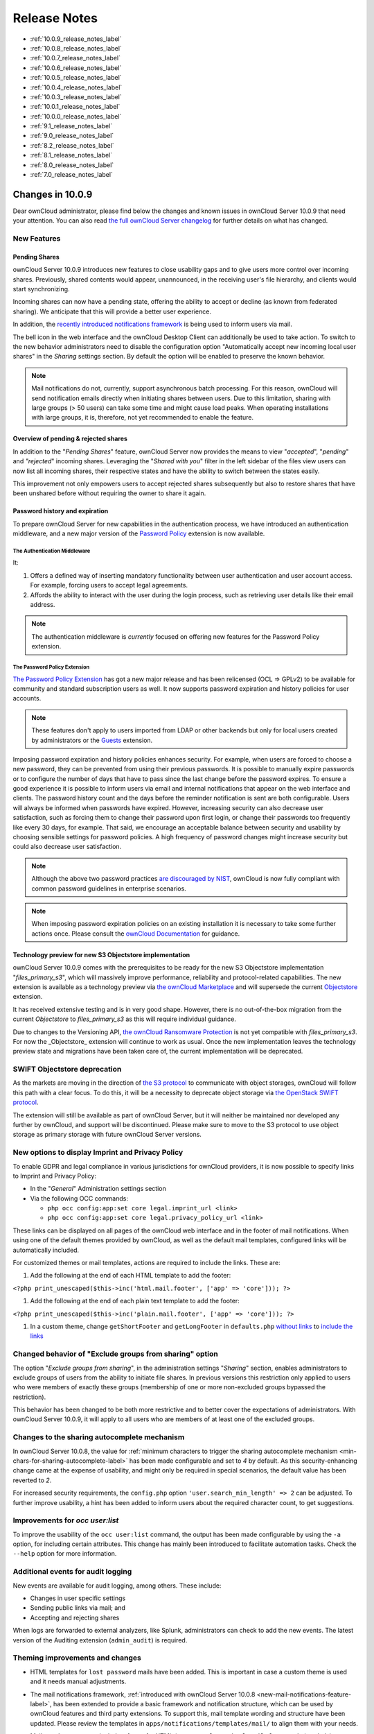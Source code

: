 =============
Release Notes
=============

* :ref:`10.0.9_release_notes_label`
* :ref:`10.0.8_release_notes_label`
* :ref:`10.0.7_release_notes_label`
* :ref:`10.0.6_release_notes_label`
* :ref:`10.0.5_release_notes_label`
* :ref:`10.0.4_release_notes_label`
* :ref:`10.0.3_release_notes_label`
* :ref:`10.0.1_release_notes_label`
* :ref:`10.0.0_release_notes_label`
* :ref:`9.1_release_notes_label`
* :ref:`9.0_release_notes_label`
* :ref:`8.2_release_notes_label`
* :ref:`8.1_release_notes_label`
* :ref:`8.0_release_notes_label`
* :ref:`7.0_release_notes_label`

.. _10.0.9_release_notes_label:

Changes in 10.0.9
-----------------

Dear ownCloud administrator, please find below the changes and known issues in ownCloud Server 10.0.9 that need your attention. You can also read `the full ownCloud Server changelog`_ for further details on what has changed.

New Features
~~~~~~~~~~~~

Pending Shares
^^^^^^^^^^^^^^

ownCloud Server 10.0.9 introduces new features to close usability gaps and to give users more control over incoming shares. Previously, shared contents would appear, unannounced, in the receiving user's file hierarchy, and clients would start synchronizing.

Incoming shares can now have a pending state, offering the ability to accept or decline (as known from federated sharing). We anticipate that this will provide a better user experience.

In addition, the `recently introduced notifications framework <https://doc.owncloud.com/server/latest/admin_manual/release_notes.html#new-mail-notifications-feature>`_ is being used to inform users via mail.

The bell icon in the web interface and the ownCloud Desktop Client can additionally be used to take action. To switch to the new behavior administrators need to disable the configuration option "Automatically accept new incoming local user shares" in the *Sharing* settings section. By default the option will be enabled to preserve the known behavior.

.. NOTE::

  Mail notifications do not, currently, support asynchronous batch processing. For this reason, ownCloud will send notification emails directly when initiating shares between users. Due to this limitation, sharing with large groups (> 50 users) can take some time and might cause load peaks. When operating installations with large groups, it is, therefore, not yet recommended to enable the feature.

Overview of pending & rejected shares
^^^^^^^^^^^^^^^^^^^^^^^^^^^^^^^^^^^^^

In addition to the "*Pending Shares*" feature, ownCloud Server now provides the means to view "*accepted*", "*pending*" and *"rejected*" incoming shares. Leveraging the "*Shared with you*" filter in the left sidebar of the files view users can now list all incoming shares, their respective states and have the ability to switch between the states easily.

This improvement not only empowers users to accept rejected shares subsequently but also to restore shares that have been unshared before without requiring the owner to share it again.

Password history and expiration
^^^^^^^^^^^^^^^^^^^^^^^^^^^^^^^

To prepare ownCloud Server for new capabilities in the authentication process, we have introduced an authentication middleware, and a new major version of the `Password Policy <https://marketplace.owncloud.com/apps/password_policy>`_ extension is now available.

The Authentication Middleware
`````````````````````````````

It:

1. Offers a defined way of inserting mandatory functionality between user authentication and user account access. For example, forcing users to accept legal agreements.
2. Affords the ability to interact with the user during the login process, such as retrieving user details like their email address.

.. note::
   The authentication middleware is *currently* focused on offering new features for the Password Policy extension.

The Password Policy Extension
`````````````````````````````

`The Password Policy Extension <https://marketplace.owncloud.com/apps/password_policy>`_ has got a new major release and has been relicensed (OCL => GPLv2) to be available for community and standard subscription users as well. It now supports password expiration and history policies for user accounts.

.. note::
   These features don't apply to users imported from LDAP or other backends but only for local users created by administrators or the `Guests <https://marketplace.owncloud.com/apps/guests>`_ extension.

Imposing password expiration and history policies enhances security. For example, when users are forced to choose a new password, they can be prevented from using their previous passwords. It is possible to manually expire passwords or to configure the number of days that have to pass since the last change before the password expires. To ensure a good experience it is possible to inform users via email and internal notifications that appear on the web interface and clients. The password history count and the days before the reminder notification is sent are both configurable. Users will always be informed when passwords have expired.
However, increasing security can also decrease user satisfaction, such as forcing them to change their password upon first login, or change their passwords too frequently like every 30 days, for example. That said, we encourage an acceptable balance between security and usability by choosing sensible settings for password policies. A high frequency of password changes might increase security but could also decrease user satisfaction.

.. note::
   Although the above two password practices `are discouraged by NIST <https://pages.nist.gov/800-63-3/sp800-63b.html>`_, ownCloud is now fully compliant with common password guidelines in enterprise scenarios.

.. note::
   When imposing password expiration policies on an existing installation it is necessary to take some further actions once. Please consult the `ownCloud Documentation <https://doc.owncloud.com/server/latest/admin_manual/configuration/server/security/password-policy.html>`_ for guidance.

Technology preview for new S3 Objectstore implementation
^^^^^^^^^^^^^^^^^^^^^^^^^^^^^^^^^^^^^^^^^^^^^^^^^^^^^^^^

ownCloud Server 10.0.9 comes with the prerequisites to be ready for the new S3 Objectstore implementation "*files_primary_s3*", which will massively improve performance, reliability and protocol-related capabilities. The new extension is available as a technology preview via `the ownCloud Marketplace`_ and will supersede the current `Objectstore`_ extension.

It has received extensive testing and is in very good shape. However, there is no out-of-the-box migration from the current *Objectstore* to *files_primary_s3* as this will require individual guidance.

Due to changes to the Versioning API, `the ownCloud Ransomware Protection`_ is not yet compatible with *files_primary_s3*. For now the _Objectstore_ extension will continue to work as usual. Once the new implementation leaves the technology preview state and migrations have been taken care of, the current implementation will be deprecated.

SWIFT Objectstore deprecation
~~~~~~~~~~~~~~~~~~~~~~~~~~~~~

As the markets are moving in the direction of `the S3 protocol`_ to communicate with object storages, ownCloud will follow this path with a clear focus. To do this, it will be a necessity to deprecate object storage via `the OpenStack SWIFT protocol`_.

The extension will still be available as part of ownCloud Server, but it will neither be maintained nor developed any further by ownCloud, and support will be discontinued. Please make sure to move to the S3 protocol to use object storage as primary storage with future ownCloud Server versions.

New options to display Imprint and Privacy Policy
~~~~~~~~~~~~~~~~~~~~~~~~~~~~~~~~~~~~~~~~~~~~~~~~~

To enable GDPR and legal compliance in various jurisdictions for ownCloud providers, it is now possible to specify links to Imprint and Privacy Policy:

- In the "*General*" Administration settings  section
- Via the following OCC commands:

  - ``php occ config:app:set core legal.imprint_url <link>``
  - ``php occ config:app:set core legal.privacy_policy_url <link>``

These links can be displayed on all pages of the ownCloud web interface and in the footer of mail notifications. When using one of the default themes provided by ownCloud, as well as the default mail templates, configured links will be automatically included.

For customized themes or mail templates, actions are required to include the links.
These are:

#. Add the following at the end of each HTML template to add the footer:

``<?php print_unescaped($this->inc('html.mail.footer', ['app' => 'core'])); ?>``

#. Add the following at the end of each plain text template to add the footer:

``<?php print_unescaped($this->inc('plain.mail.footer', ['app' => 'core'])); ?>``

#. In a custom theme, change ``getShortFooter`` and ``getLongFooter`` in ``defaults.php`` `without links <https://github.com/owncloud/theme-example/blob/master/defaults.php#L124>`_  to `include the links <https://github.com/owncloud/core/blob/master/lib/private/legacy/defaults.php#L256>`_

Changed behavior of "Exclude groups from sharing" option
~~~~~~~~~~~~~~~~~~~~~~~~~~~~~~~~~~~~~~~~~~~~~~~~~~~~~~~~

The option "*Exclude groups from sharing*", in the administration settings "*Sharing*" section, enables administrators to exclude groups of users from the ability to initiate file shares. In previous versions this restriction only applied to users who were members of exactly these groups (membership of one or more non-excluded groups bypassed the restriction).

This behavior has been changed to be both more restrictive and to better cover the expectations of administrators. With ownCloud Server 10.0.9, it will apply to all users who are members of at least one of the excluded groups.

Changes to the sharing autocomplete mechanism
~~~~~~~~~~~~~~~~~~~~~~~~~~~~~~~~~~~~~~~~~~~~~

In ownCloud Server 10.0.8, the value for :ref:`minimum characters to trigger the sharing autocomplete mechanism <min-chars-for-sharing-autocomplete-label>` has been made configurable and set to `4` by default. As this security-enhancing change came at the expense of usability, and might only be required in special scenarios, the default value has been reverted to `2`.

For increased security requirements, the ``config.php`` option ``'user.search_min_length' => 2`` can be adjusted. To further improve usability, a hint has been added to inform users about the required character count, to get suggestions.

Improvements for *occ user:list*
~~~~~~~~~~~~~~~~~~~~~~~~~~~~~~~~

To improve the usability of the ``occ user:list`` command, the output has been made configurable by using the ``-a`` option, for including certain attributes. This change has mainly been introduced to facilitate automation tasks. Check the ``--help`` option for more information.

Additional events for audit logging
~~~~~~~~~~~~~~~~~~~~~~~~~~~~~~~~~~~

New events are available for audit logging, among others. These include:

- Changes in user specific settings
- Sending public links via mail; and
- Accepting and rejecting shares

When logs are forwarded to external analyzers, like Splunk, administrators can check to add the new events. The latest version of the Auditing extension (``admin_audit``) is required.

Theming improvements and changes
~~~~~~~~~~~~~~~~~~~~~~~~~~~~~~~~

- HTML templates for ``lost password`` mails have been added. This is important in case a custom theme is used and it needs manual adjustments.

- The mail notifications framework, :ref:`introduced with ownCloud Server 10.0.8 <new-mail-notifications-feature-label>`, has been extended to provide a basic framework and notification structure, which can be used by ownCloud features and third party extensions. To support this, mail template wording and structure have been updated. Please review the templates in ``apps/notifications/templates/mail/`` to align them with your needs.

- Mail templates can now include a footer for HTML (``core/templates/html.mail.footer.php``) and plain text mails (``core/templates/plain.mail.footer.php``). The default templates shipped with ownCloud Server 10.0.9 contain the respective references. For customized mail templates, it is necessary to manually add the references. To do so:

  - Add the following at the end of each HTML template: ::

      <?php print_unescaped($this->inc('html.mail.footer', ['app' => 'core'])); ?>

  - Add the following at the end of each plain text template: ::

      <?php print_unescaped($this->inc('plain.mail.footer', ['app' => 'core'])); ?>

- The ownCloud example theme (``theme-example``), which can be used as a solid base to create custom themes, is no longer bundled with ownCloud Server. It now lives in it's own `repository on GitHub`_.

Solved known issues
~~~~~~~~~~~~~~~~~~~

ownCloud Server 10.0.9 takes care of `10.0.8 known issues <https://doc.owncloud.com/server/latest/admin_manual/release_notes.html#id1>`_, and provides remedy for several others:

- Issues with multiple theme apps and the Mail Template Editor `#31478 <https://github.com/owncloud/core/issues/31478>`_
- OCC command to transfer data between users (``occ transfer:ownership``) works as expected again. Previously, public link shares were not transferred. See `#31176 <https://github.com/owncloud/core/issues/31176>`_ for further details.
- OCC commands to encrypt (``occ encryption:encrypt-all``) and decrypt (``occ encryption:decrypt-all``) user data work correctly again. Previously, shares might have been lost during the encryption process. See `#31600 <https://github.com/owncloud/core/issues/31600>`_ and `#31590 <https://github.com/owncloud/core/issues/31590>`_ for further details.

- Files larger than 10 MB can now properly be uploaded by guest users. See `#31596 <https://github.com/owncloud/core/issues/31596>`_ for further details.
- Issues with public link dialog when collaborative tags app is disabled has been resolved. See `#31581 <https://github.com/owncloud/core/issues/31581>`_ for further details.
- Enabling/disabling of users by group administrators in the web UI works again. See `#31489 <https://github.com/owncloud/core/issues/31489>`_ for further details.
- Issues with file upload using Microsoft EDGE are now circumvented (hard memory limit of 5 GB causing uploads to fail randomly as garbage collection for file chunks did not work properly). See `#31884 <https://github.com/owncloud/core/pull/31825>`_ for further details.

Known issues
~~~~~~~~~~~~

- `The new Password Policy feature "Password Expiration" <https://doc.owncloud.com/server/latest/admin_manual/release_notes.html#the-password-policy-extension>`_ does not work together with Multi-Factor Authentication (e.g. ``twofactor_totp``, ``twofactor_privacyidea``). Please do not deploy expiration policies yet when having Two- or Multi-Factor Authentication extensions in place. This issue will be solved with the next ownCloud Server release. See `#32059 <https://github.com/owncloud/core/issues/32059>`_ for more information.
- `The new Password Policy feature "Password Expiration" <https://doc.owncloud.com/server/latest/admin_manual/release_notes.html#the-password-policy-extension>`_ includes an
*occ* command to manually force password expiration. Please run it directly after imposing expiration policies on an instance with existing users. Currently the command will only work when the policy *X days until user password expires* has been enabled. This might be confusing and will be solved with the next release of the extension. See `#66 <https://github.com/owncloud/password_policy/issues/66>`_ for more information.

For developers
~~~~~~~~~~~~~~

- The symfony event for logging has been extended to include the original exception when applicable: `#31623 <https://github.com/owncloud/core/issues/31623>`_
- Added Symfony event for whenever user settings are changed `#31266 <https://github.com/owncloud/core/issues/31266>`_
- Added Symfony event for whenever a public link share is sent by email `#31632 <https://github.com/owncloud/core/issues/31632>`_
- Added Symfony event for whenever local shares are accepted or rejected `#31702 <https://github.com/owncloud/core/issues/31702>`_
- Added public Webdav API for versions using a new "meta" DAV endpoint `#31729 <https://github.com/owncloud/core/pull/29207>`_ `#29637 <https://github.com/owncloud/core/pull/29637>`_
- Added support for retrieving file previews using Webdav endpoint `#29319 <https://github.com/owncloud/core/pull/29319>`_ `#30192 <https://github.com/owncloud/core/pull/30192>`_

.. _10.0.8_release_notes_label:

Changes in 10.0.8
-----------------

Dear ownCloud administrator, please find below the changes and known issues in ownCloud Server 10.0.8 that need your attention. You can also read `the full ownCloud Server changelog`_ for further details on what has changed.

PHP 5.6 deprecation
~~~~~~~~~~~~~~~~~~~
PHP 5.6/7.0 active support has ended on January 19th 2017 / December 3rd 2017 and security support `will be dropped by the end of 2018 <https://secure.php.net/supported-versions.php>`_. Many libraries used by ownCloud (including the QA-Suite *PHPUnit*) will therefore not be maintained actively anymore which forces ownCloud to drop support in one of the next minor server versions as well. Please make sure to upgrade to PHP 7.1 as soon as possible. See the `system requirements in the ownCloud documentation <https://doc.owncloud.com/server/latest/admin_manual/installation/system_requirements.html#officially-recommended-supported-options>`_.

Personal note for public link mail notification
~~~~~~~~~~~~~~~~~~~~~~~~~~~~~~~~~~~~~~~~~~~~~~~
One of the usability enhancements of ownCloud Server 10.0.8 is the possibility for users to add a personal note when sending public links via mail. When using customized mail templates it is necessary to either adapt the shipped original template to the customizations or to add the `code block <https://github.com/owncloud/core/blob/stable10/core/templates/mail.php#L21-L25>`_ for the personal note to customized templates in order to display the personal note in the mail notifications.

.. _new-mail-notifications-feature-label:

New mail notifications feature
~~~~~~~~~~~~~~~~~~~~~~~~~~~~~~
ownCloud Server 10.0.8 introduces a new extensible notification framework. Apart from technical changes under the hood the Notifications app can now also send mails for all notifications that previously were only displayed within the web interfaces (notification bell) or on the Desktop client (notifications API) like incoming federated share or Custom Group notifications, for example. In the *"General"* settings section users can configure whether they want to receive mails for all notifications, only for those that require an action or decide not to get notifications via mail (by default users will only receive notifications when an action is required).

LDAP-related improvements
~~~~~~~~~~~~~~~~~~~~~~~~~
- When disabling or deleting user accounts in LDAP, the administrator can choose to either *delete* or *disable* respective accounts in ownCloud when executing ``occ user:sync`` (``-m, --missing-account-action=MISSING-ACCOUNT-ACTION``). User accounts that are disabled in ownCloud can now be re-enabled automatically when running ``occ user:sync`` if they are enabled in LDAP. When this behavior is desired administrators just need to add the ``-r, --re-enable`` option to their cron jobs or when manually executing ``occ user:sync``.
- Furthermore it is now possible to execute ``occ user:sync`` only for *single* (``-u, --uid=UID``) or *seen* (``-s, --seenOnly``) users (users that are present in the database and have logged in at least once). These new options provide more granularity for administrators in terms of managing ``occ user:sync`` performance.
- Another notable change in behavior of ``occ user:sync`` is that administrators now have to explicitly specify the option ``-c, --showCount`` to display the number of users to be synchronized.

New events for audit logging
~~~~~~~~~~~~~~~~~~~~~~~~~~~~
New events have been added to be used for audit logging, among others. These include *configuration changes* by administrators and users, *file comments* (*add/edit/delete*) and *updating existing public links*. When logs are forwarded to external analyzers like Splunk, administrators can check to add the new events. The latest version of the Auditing extension (*admin_audit*) is required.

New command to verify and repair file checksums
~~~~~~~~~~~~~~~~~~~~~~~~~~~~~~~~~~~~~~~~~~~~~~~
With ownCloud 10 file integrity checking by computing and matching checksums has been introduced to ensure that transferred files arrive at their target in the exact state as their origin. In some rare cases wrong checksums can be written to the database leading to synchronization issues with e.g. the Desktop Client. To mitigate such situations a new command ``occ files:checksums:verify`` has been introduced. The command recalculates checksums either for all files of a user or for files within a specified path, and compares them with the values in the database. Naturally the command also offers an option to repair incorrect checksum values (``-r, --repair``). Please check the available options by executing ``occ files:checksums:verify --help``. Note: Executing this command might take some time depending on the file count.

.. _min-chars-for-sharing-autocomplete-label:

New config setting to specify minimum characters for sharing autocomplete
~~~~~~~~~~~~~~~~~~~~~~~~~~~~~~~~~~~~~~~~~~~~~~~~~~~~~~~~~~~~~~~~~~~~~~~~~
For security reasons the default value for minimum characters to trigger the sharing autocomplete mechanism has been set to "4" (previously it was set to "2"). This is to prevent people from easily downloading lots of email addresses or user names by requesting their first letters through the API. As it is a trade-off between security and usability for some scenarios this high security level might not be desirable. Therefore the value now is configurable via the *config.php* option ``'user.search_min_length' => 4,``. Please check which value fits your needs best.

New option to granularly configure public link password enforcement
~~~~~~~~~~~~~~~~~~~~~~~~~~~~~~~~~~~~~~~~~~~~~~~~~~~~~~~~~~~~~~~~~~~
With ownCloud 10 the *"File Drop"* feature has been merged with public link permissions. This kind of public link does not give recipients access to any content, but it gives them the possibility to "drop files". As a result, it might not always be desirable to enforce password protection for such shares. Given that, passwords for public links can now be enforced based on permissions (*read-only, read & write, upload only/File Drop*). Please check the administration settings *"Sharing"* section and configure as desired.

New option to exclude apps from integrity check
~~~~~~~~~~~~~~~~~~~~~~~~~~~~~~~~~~~~~~~~~~~~~~~
By verifying signature files the *integrity check* ensures that the code running in an ownCloud instance has not been altered by third parties. Naturally this check can only be successful for code that has been obtained from official ownCloud sources. When providing custom apps (like theme apps) that do not have a signature, the integrity check will fail and notify the administrator. These apps can now be excluded from the *integrity check* by using the *config.php* option ``'integrity.ignore.missing.app.signature' => ['app_id1', 'app_id2', 'app_id3'],``. See *config.sample.php* for more information.

New occ command to modify user details
~~~~~~~~~~~~~~~~~~~~~~~~~~~~~~~~~~~~~~
It is now possible to modify user details like display names or mail addresses via the command ``occ user:modify``. Please append ``--help`` for more information.

occ files:scan can now be executed for groups
~~~~~~~~~~~~~~~~~~~~~~~~~~~~~~~~~~~~~~~~~~~~~
Apart from using the ``occ files:scan`` command for *single users* and *whole instances* it can now be executed for *groups* using ``-g, --groups=GROUPS``. Please append ``--help`` for more information.

New configurable default format for syslog
~~~~~~~~~~~~~~~~~~~~~~~~~~~~~~~~~~~~~~~~~~
When using syslog as the log type (``'log_type' => 'syslog',`` in *config.php*) the default format has been changed to include *request IDs* for easier debugging. Additionally the log format has been made configurable using ``'log.syslog.format'`` in *config.php*. If you require a certain log format, please check the new format and *config.sample.php* on how to change it.

New config option to enable fallback to HTTP for federated shares
~~~~~~~~~~~~~~~~~~~~~~~~~~~~~~~~~~~~~~~~~~~~~~~~~~~~~~~~~~~~~~~~~
For security reasons federated sharing (sharing between different ownCloud instances) strictly requires HTTPS (SSL/TLS). When this behavior is undesired the insecure fallback to HTTP needs to be enabled explicitly by setting ``'sharing.federation.allowHttpFallback' => false,`` to ``true`` in *config.php*.

Migration related to auth_tokens (app passwords)
~~~~~~~~~~~~~~~~~~~~~~~~~~~~~~~~~~~~~~~~~~~~~~~~
Upgrading to 10.0.8 includes migrations related to *auth_tokens* (*app passwords*). When users have created *app passwords* as separate passwords for their clients the upgrade duration will increase depending on user count. Please consider this when planning the upgrade.

Changed behavior of e-mail autocomplete for public link share dialog
~~~~~~~~~~~~~~~~~~~~~~~~~~~~~~~~~~~~~~~~~~~~~~~~~~~~~~~~~~~~~~~~~~~~~
When the *"Sharing"* settings option ``Allow users to send mail notifications for shared files`` for public links is enabled, users can send public links via mail from within the web interface. The behavior of the autocomplete when entering mail addresses in the public link share dialog has been changed. Previously the autocomplete queried for local users, users from federated address books and contacts from CardDAV/Contacts App. As public links are not intended for sharing between ownCloud users (local/federated), those have been removed. Contacts synchronized via CardDAV or created in the Contacts app will still appear as suggestions.

Notifications sent by *occ* can now include links
~~~~~~~~~~~~~~~~~~~~~~~~~~~~~~~~~~~~~~~~~~~~~~~~~~~~~~
The command ``occ notifications:generate`` can be used to send notifications to individual users or groups. With 10.0.8 it is also capable of including links to such notifications using the ``-l, --link=LINK`` option. Please append ``--help`` for more information. There is also `Announcementcenter <https://marketplace.owncloud.com/apps/announcementcenter>`_ to conduct such tasks from the web interface but it is currently limited to send notifications to all users. For now administrators can use the *occ* command if more granularity is required.

Global option for CORS domains
~~~~~~~~~~~~~~~~~~~~~~~~~~~~~~
For security reasons ownCloud has a *Same-Origin-Policy* that prevents requests to ownCloud resources from other domains than the domain the backend server is hosted on. If ownCloud resources should be accessible from other domains, e.g. for a separate web frontend operated on a different domain, administrators can now globally specify policy exceptions via *CORS (Cross-Origin Resource Sharing)* using ``'cors.allowed-domains'`` in *config.php*. Please check *config.sample.php* for more information.

Mail Template Editor is now unbundled
~~~~~~~~~~~~~~~~~~~~~~~~~~~~~~~~~~~~~~
The Mail Template Editor has been unbundled from the default apps and is not shipped with the Server anymore. When upgrading ownCloud will try to automatically `install the latest version from the ownCloud Marketplace <https://marketplace.owncloud.com/apps/templateeditor>`_ in case the app was installed before. If this is not possible (e.g. no internet connection or clustered setup) you will either need to disable the app (``occ app:disable templateeditor``) or `download and install it manually <https://doc.owncloud.com/server/latest/admin_manual/installation/apps_management_installation.html?highlight=install%20apps#manually-installing-apps>`_.
Solved known issues
~~~~~~~~~~~~~~~~~~~
- Bogus "Login failed" log entries have been removed (see `10.0.7 known issues <https://doc.owncloud.com/server/latest/admin_manual/release_notes.html#changes-in-10-0-7>`_)
- The *Provisioning API* can now properly set default or zero quota
- User quota settings can be queried through *Provisioning API*
- A regression preventing a user from setting their e-mail address in the settings page has been fixed
- File deletion as a guest user works correctly (trash bin permissions are checked correctly)

Known issues
~~~~~~~~~~~~

- Issues with multiple theme apps and Mail Template Editor
As of ownCloud Server 10.0.5 it is only possible to have one theme app enabled simultaneously. When a theme app is enabled and the administrator attempts to enable a second one this will result in an error. However, when also having the Mail Template Editor enabled in this scenario the administrators *"General"* settings section `will be displayed incorrectly <https://github.com/owncloud/core/issues/31134>`_. As a remedy administrators can either uninstall the second theme app or disable the Mail Template Editor app.

- ``occ transfer:ownership`` `does not transfer public link shares if they were created by the target user (reshare) <https://github.com/owncloud/core/issues/31150>`_.

For developers
~~~~~~~~~~~~~~
- The global JS variable "oc_current_user" was removed. Please use the public method "OC.getCurrentUser()" instead.
- Lots of new Symfony events have been added for various user actions, see changelog for details. Documentation ticket: <https://github.com/owncloud/documentation/issues/3738>`_
- When requesting a private link there is a new HTTP response header "Webdav-Location" that contains the Webdav path to the requested file while the "Location" still points at the frontend URL for viewing the file.

.. _10.0.7_release_notes_label:

Changes in 10.0.7
-----------------

ownCloud Server 10.0.7 is a hotfix follow-up release that takes care of an `issue regarding OAuth authentication <https://github.com/owncloud/core/issues/30157>`_.

Please consider the ownCloud Server 10.0.5 release notes.

Known issues
~~~~~~~~~~~~

- When using application passwords, `log entries related to "Login Failed" will appear <https://github.com/owncloud/core/issues/30157>`_ and can be ignored. For people using fail2ban or other account locking tools based on log parsing, please apply `this patch <https://github.com/owncloud/core/commit/50c78a4bf4c2ab4194f40111b8a34b7e9cc17a14.patch>`_ with :code:`patch -p1 < 50c78a4bf4c2ab4194f40111b8a34b7e9cc17a14.patch` (`original pull request here <https://github.com/owncloud/core/pull/30591>`_).

.. _10.0.6_release_notes_label:

Changes in 10.0.6
-----------------

ownCloud Server 10.0.6 is a hotfix follow-up release that takes care of an issue during the build process (https://github.com/owncloud/core/pull/30265). Please consider the ownCloud Server 10.0.5 release notes.

.. _10.0.5_release_notes_label:

Changes in 10.0.5
-----------------

Dear ownCloud administrator, please find below the changes and known issues in ownCloud Server 10.0.5 that need your attention. You can also read `the full ownCloud Server changelog`_ for further details on what has changed.

Technology preview for PHP 7.2 support
~~~~~~~~~~~~~~~~~~~~~~~~~~~~~~~~~~~~~~
ownCloud catches up with new web technologies. This has mainly been introduced for the open-source community to test and give feedback. PHP 7.2 is not yet supported nor recommended for production scenarios. ownCloud is going to fully support PHP 7.2 with the next major release.

php-intl now is a hard requirement
~~~~~~~~~~~~~~~~~~~~~~~~~~~~~~~~~~
Please make sure to have the PHP extension installed before upgrading.

Changed: Only allow a single active theme app
~~~~~~~~~~~~~~~~~~~~~~~~~~~~~~~~~~~~~~~~~~~~~
The theming behavior has been changed so that only a single theme can be active concurrently. This change ensures that themes can not interfere in any way (e.g., override default theming in an arbitrary order). Please make sure to have the desired theme enabled after upgrading.

Removed old Dropbox external storage backend (Dropbox API v1)
~~~~~~~~~~~~~~~~~~~~~~~~~~~~~~~~~~~~~~~~~~~~~~~~~~~~~~~~~~~~~
Please switch to the new *External Storage: Dropbox* app (https://marketplace.owncloud.com/apps/files_external_dropbox) with Dropbox API v2 support to continue providing Dropbox external storages to your users.

Fixed: Only set CORS headers on WebDAV endpoint when Origin header is specified
~~~~~~~~~~~~~~~~~~~~~~~~~~~~~~~~~~~~~~~~~~~~~~~~~~~~~~~~~~~~~~~~~~~~~~~~~~~~~~~
ownCloud Server 10.0.4 known issue is resolved.

Fixes and improvements for the Mail Template Editor
~~~~~~~~~~~~~~~~~~~~~~~~~~~~~~~~~~~~~~~~~~~~~~~~~~~
- Known issues are resolved: Mail Template Editor works again, got support for app themes and additional templates were added for customization.
- Mail Template Editor is still bundled with ownCloud Server but will soon be released as a separate app to ownCloud Marketplace.
- Changelog: https://github.com/owncloud/templateeditor/blob/release/0.2.0/CHANGELOG.md

Known issues
~~~~~~~~~~~~

- When using application passwords, `log entries related to "Login Failed" will appear <https://github.com/owncloud/core/issues/30157>`_, please upgrade to 10.0.7 and check the fix mentionned in its release notes.

.. _10.0.4_release_notes_label:

Changes in 10.0.4
-----------------

Dear ownCloud administrator, please find below the changes and known issues in ownCloud Server 10.0.4 that need your attention. You can also read `the full ownCloud Server 10.0.4 changelog`_ for further details on what has changed.

More granular sharing restrictions
~~~~~~~~~~~~~~~~~~~~~~~~~~~~~~~~~~

The "*Restrict users to only share with users in their groups*" option, in the Sharing settings, restricts users to only share with groups which they are a member of, while simultaneously prohibiting sharing with single users that do not belong to any of the users' groups.

To make this more granular, we split this option into two parts and added "*Restrict users to only share with groups they are member of*", which differentiates between users and groups. Doing so makes it possible to restrict users from sharing with all users of an installation, limiting them to only being able to share with groups which they are a member of, and vice versa.

Configurable solution for indistinguishable user display names
~~~~~~~~~~~~~~~~~~~~~~~~~~~~~~~~~~~~~~~~~~~~~~~~~~~~~~~~~~~~~~

The ownCloud sharing dialog displays users according to their display name. As users can choose their display name in self-service (which can be disabled in `config.php`) and display names are not unique, it is possible that a user can't distinguish sharing results. To cover this case the displayed user identifiers are now configurable. In the Sharing settings administrators can now configure the display of either mail addresses or user ids.

Added "occ files:scan" repair mode to repair filecache inconsistencies
~~~~~~~~~~~~~~~~~~~~~~~~~~~~~~~~~~~~~~~~~~~~~~~~~~~~~~~~~~~~~~~~~~~~~~

We recommend to use this command when directed to do so in the upgrade process.
Please refer to `the occ command's files:scan --repair documentation`_ for more information.

Detailed mode for "occ security:routes"
~~~~~~~~~~~~~~~~~~~~~~~~~~~~~~~~~~~~~~~

Administrators can use the output of this command when using a network firewall, to check the appropriateness of configured rules or to get assistance when setting up.

Added mode of operations to differentiate between single-instance or clustered setup
~~~~~~~~~~~~~~~~~~~~~~~~~~~~~~~~~~~~~~~~~~~~~~~~~~~~~~~~~~~~~~~~~~~~~~~~~~~~~~~~~~~~

As ownCloud needs to behave differently when operating in a clustered setup versus a single instance setup, the new `config.php` option ``operation.mode`` has been added.
It can take one of two values: ``single-instance`` and ``clustered-instance``.
For example: ``'operation.mode' => 'clustered-instance',``.

Currently the Market App (ownCloud Marketplace integration) does not support clustered setups and can do harm when used for installing or updating apps.
The new config setting prevents this and other actions that are undesired in cluster mode.

**When operating in a clustered setup, it is mandatory to set this option.**
Please check `the config_sample_php_parameters documentation`_ for more information.

Added occ dav:cleanup-chunks command to clean up expired uploads
~~~~~~~~~~~~~~~~~~~~~~~~~~~~~~~~~~~~~~~~~~~~~~~~~~~~~~~~~~~~~~~~

When file uploads are interrupted for any reason, already uploaded file parts (chunks) remain in the underlying storage so that the file upload can resume in a future upload attempt.
However, resuming an upload is only possible until the partial upload is expired and deleted, respectively.

To clean up chunks (expire and delete) originating from unfinished uploads, administrators can use this newly introduced command.
The default expiry time is two days, but it can be specified as a parameter to the command.
**It is recommended to configure CRON to execute this background job regularly**.

It is not included in the regular ownCloud background jobs so that the administrators have more flexibility in scheduling it.
Please check `the background jobs configuration documentation`_ for more information.

Administrators can now exclude files from integrity check in config.php
~~~~~~~~~~~~~~~~~~~~~~~~~~~~~~~~~~~~~~~~~~~~~~~~~~~~~~~~~~~~~~~~~~~~~~~

When administrators did intentional changes to the ownCloud code they now have the ability to exclude certain files from the integrity checker.
Please check "config.sample.php" for the usage of ``'integrity.excluded.files'``.

Modification time value of files is now 64 bits long
~~~~~~~~~~~~~~~~~~~~~~~~~~~~~~~~~~~~~~~~~~~~~~~~~~~~

When upgrading to 10.0.4 migrations may increase update duration dependent on number of files.

Updated minimum supported browser versions
~~~~~~~~~~~~~~~~~~~~~~~~~~~~~~~~~~~~~~~~~~

Users with outdated browsers might get warnings.
See :ref:`the list of supported browser versions <supported-browsers-label>`.

Known issues
~~~~~~~~~~~~

- When using application passwords, `log entries related to "Login Failed" will appear <https://github.com/owncloud/core/issues/30157>`_, please upgrade to 10.0.7 and check the fix mentioned in its release notes.

10.0.3 resolved known issues
~~~~~~~~~~~~~~~~~~~~~~~~~~~~

- `SFTP external storages with key pair mode work again <https://github.com/owncloud/core/issues/29156>`_
- `Added support for MariaDB 10.2.7+ <https://github.com/owncloud/core/issues/29240>`_
- `Encryption panel in admin settings fixed to properly detect current mode after upgrade to ownCloud 10 <https://github.com/owncloud/core/issues/29049>`_
- `Removed double quotes from boolean values in status.php output <https://github.com/owncloud/core/pull/29261>`_

Known issues
~~~~~~~~~~~~

- Impersonate app 0.1.1 does not work with ownCloud Server 10.0.4. Please update to `Impersonate 0.1.2 <https://marketplace.owncloud.com/apps/impersonate>`_ to be able to use the feature with ownCloud 10.0.4.
- `Mounting ownCloud storage via davfs does not work <https://github.com/owncloud/core/issues/29793>`_

.. _10.0.3_release_notes_label:

Changes in 10.0.3
-----------------

Dear ownCloud administrator, please find below the changes and known issues of ownCloud Server 10.0.3 that need your attention:

**The full ownCloud Server 10.0.3 changelog can be found here: https://github.com/owncloud/core/blob/stable10/CHANGELOG.md**

* It is now possible to directly upgrade from 8.2.11 to 10.0.3 in a single upgrade process.
* Added occ command to list routes which can help administrators setting up network firewall rules.
* 'occ upgrade' is now verbose by default. Administrators may need to adjust scripts for automated setup/upgrade procedures that rely on 'occ upgrade' outputs.

* Reenabled medial search by default
    * Enables partial search in sharing dialog autocompletion (e.g. a user wants to share with the user "Peter": Entering "pe" will find the user, entering "ter" will only find the user if the option is enabled)
    * New default is set to enabled as there is no performance impact anymore due to the introduction of the user account table in ownCloud Server 10.0.1.
    * Please check the setting. You need to disable it explicitly if the functionality is undesired.

* All database columns that use the fileid have been changed to bigint (64-bits). For large instances it is therefore highly recommended to upgrade in order to avoid reaching limits.

* Upgrade and Market app information
    * Removed "appstoreenabled" setting from config.php. If you want to disable the app store / Marketplace integration, please disable the Market app.
    * Added setting 'upgrade.automatic-app-update' to config.php to disable automatic app updates with 'occ upgrade' when Market app is enabled
    * On upgrade from OC < 10 the Market app won't be enabled if "appstoreenabled"  was false in config.php.

* Clustering: Better support of read only config file and apps folder
* Default minimum desktop client version in config.php is now 2.2.4.

**Known issues**

* Added quotes in boolean result values of yourdomain/status.php output
* Setting up SFTP external storages with keypairs does not work. https://github.com/owncloud/core/issues/28669
* If you have storage encryption enabled, the web UI for encryption will ask again what mode you want to operate with even if you already had a mode selected before. The administrator must select the mode they had selected before. https://github.com/owncloud/core/issues/28985
* Uploading a folder in Chrome in a way that would overwrite an existing folder can randomly fail (race conditions). https://github.com/owncloud/core/issues/28844
* Federated shares can not be accepted in WebUI for SAML/Shibboleth users
* For **MariaDB users**: Currently, Doctrine has no support for the breaking changes introduced in MariaDB 10.2.7, and above. If you are on MariaDB 10.2.7 or above, and have encountered the message "1067 Invalid default value for 'lastmodified'", `please apply this patch`_ to Doctrine. We expect this bug to be fixed in ownCloud 10.0.4. For more information on the bug, `check out the related issue`_.
* When updating from ownCloud < 9.0 the CLI output may hang for some time (potentially up to 20 minutes for big instances) whilst sharing is updated. This can happen in a variety of places during the upgrade and is to be expected. Please be patient as the update is performed and the output will continue as normal.

.. _10.0.1_release_notes_label:

Changes in 10.0.1
-----------------

Hello ownCloud administrator, please read carefully to be prepared for updates and operations of your ownCloud setup.

* **A new update path:** ownCloud 10.0.1 contains migration logic to allow upgrading directly from 9.0 to 10.0.1.
* **Marketplace:** Please create an account for `the new marketplace`_.
  Access to optional ownCloud extensions and enterprise apps will be provided by the marketplace from now on.
  Currently some apps are still shipped with the tarballs / packages and will be moved to the marketplace in the near future.
* **Apps:** *LDAP*, *gallery*, *activity*, *PDF viewer*, and *text editor* were moved to the marketplace.
* **Updates with marketplace:** During the upgrade, enabled apps are also updated by fetching new versions directly from the marketplace. If during an update, sources for some apps are missing, and the ownCloud instance has no access to the marketplace, the administrator needs to disable these apps or manually download and provide the apps before updating.
* **App updates:** Third party apps are not disabled anymore when upgrading.
* **Upgrade migration test:** The upgrade migration test has been removed; see :ref:`migration_test_label`. (Option ``--skip-migration-tests`` removed from update command).

.. note::
   The template editor app is not included in the 10.0.1 release due to technical reasons, but will be distributed via the marketplace. However, you can still :ref:`edit template files manually <using_email_templates_label>`.

Settings
~~~~~~~~

* **Settings design:** Admin, personal pages, and app management are now merged together into a single "Settings" entry.
* **Disable users:** The ability to disable users in the user management panel has been added.
* **Password Policy:** Rules now apply not only to link passwords but also to user passwords.

Infrastructure
~~~~~~~~~~~~~~

* **Client:** You need to update to `the latest desktop client version`_.
* **Cron jobs:** The user account table has been reworked. As a result the Cron job for `syncing user backends`_, e.g., LDAP, needs to be configured.
* **Logfiles:** App logs, e.g., auditing and owncloud.log, can now be split, see: https://doc.owncloud.org/server/latest/admin_manual/configuration/server/config_sample_php_parameters.html#logging.

Known Issues
~~~~~~~~~~~~

Converting the Database Type doesn't work
^^^^^^^^^^^^^^^^^^^^^^^^^^^^^^^^^^^^^^^^^

Converting a Database from e.g. ``SQLite`` to ``MySQL`` or ``PostgreSQL`` with the ``occ db:convert-type`` currently doesn't work. See https://github.com/owncloud/core/issues/27075 for more info.

Installing the LDAP user backend will trigger the installation twice
^^^^^^^^^^^^^^^^^^^^^^^^^^^^^^^^^^^^^^^^^^^^^^^^^^^^^^^^^^^^^^^^^^^^

This causes an SQL error such as the following:

.. code-block:: console

   sudo -u www-data ./occ market:install user_ldap

   user_ldap: Installing new app ...
   user_ldap: An exception occurred while executing 'CREATE TABLE `ldap_user_mapping` (`ldap_dn` VARCHAR(255) DEFAULT '' NOT NULL, `owncloud_name` VARCHAR(255) DEFAULT '' NOT NULL, `directory_uuid` VARCHAR(255) DEFAULT '' NOT NULL, UNIQUE INDEX ldap_dn_users (`ldap_dn`), PRIMARY KEY(`owncloud_name`)) DEFAULT CHARACTER SET utf8mb4 COLLATE utf8mb4_bin ENGINE = InnoDB ROW_FORMAT = compressed':

   SQLSTATE[42S01]: Base table or view already exists: 1050 Table 'ldap_user_mapping' already exists


This can be safely ignored.
And the app can be used after enabling it.
Please be aware that when upgrading an existing ownCloud installation that already has ``user_ldap`` this error will not occur.
It was fixed by https://github.com/owncloud/core/pull/27982.
However, this could happen for other apps as well that use ``database.xml``.
If it does please use the same workaround.

SAML authentication only works for users synced with ``occ user:sync``
^^^^^^^^^^^^^^^^^^^^^^^^^^^^^^^^^^^^^^^^^^^^^^^^^^^^^^^^^^^^^^^^^^^^^^

We will re-enable SSO for LDAP users with an update of the app in the market after completing internal testing.

The web UI prevents uninstalling apps marked as shipped, e.g., ``user_ldap``
^^^^^^^^^^^^^^^^^^^^^^^^^^^^^^^^^^^^^^^^^^^^^^^^^^^^^^^^^^^^^^^^^^^^^^^^^^^^

To uninstall, disable the app with occ and rm the app directory.

Moving files around in external storages outside of ownCloud will invalidate the metadata
^^^^^^^^^^^^^^^^^^^^^^^^^^^^^^^^^^^^^^^^^^^^^^^^^^^^^^^^^^^^^^^^^^^^^^^^^^^^^^^^^^^^^^^^^

All shares, comments, and tags on the moved files will be lost.

Existing LDAP users only show up in the user management page and the share dialog after being synced
^^^^^^^^^^^^^^^^^^^^^^^^^^^^^^^^^^^^^^^^^^^^^^^^^^^^^^^^^^^^^^^^^^^^^^^^^^^^^^^^^^^^^^^^^^^^^^^^^^^^

The account table introduced in ownCloud 10.0.0 significantly reduces LDAP communication overhead.
Password checks are yet to be accounted for.
LDAP user metadata in the account table will be updated when users log in or when the administrator runs ``occ user:sync "OCA\User_LDAP\User_Proxy"``.
We recommend :ref:`setting up a nightly Cron job <cron_job_label>` to keep metadata of users not actively logging in up to date.

Error pages will not use the configured theme but will instead fall back to the community default
^^^^^^^^^^^^^^^^^^^^^^^^^^^^^^^^^^^^^^^^^^^^^^^^^^^^^^^^^^^^^^^^^^^^^^^^^^^^^^^^^^^^^^^^^^^^^^^^^

.. _10.0.0_release_notes_label:

Changes in 10.0.0
-----------------

* PHP 7.1 support added (supported PHP versions are 5.6 and 7.0+)
* The upgrade migration test has been removed; see :ref:`migration_test_label`. (Option ``"--skip-migration-tests"`` removed from update command)
* Requires to use the latest desktop client version 2.3
* Third party apps are not disabled anymore when upgrading
* User account table has been reworked. CRON job for syncing with e.g. LDAP needs to be configured (see https://doc.owncloud.com/server/latest/admin_manual/configuration/server/occ_command.html#syncing-user-accounts)
* LDAP app is not released with ownCloud 10.0.0 and will be released on the marketplace after some more QA
* files_drop app is not shipped anymore as it's integrated with core now. Since migrations are not possible you will have to reconfigure your drop folders (in the 'Public Link' section of the sharing dialog of the respective folders).
* SAML/Shibboleth with device-specific app passwords: No migration possible; Users need to regenerate device-specific app passwords in the WebUI and enter those in their clients.
* For security reasons status.php can now be configured in config.php to not return server version information anymore ('version.hide'; default ‘false’). As clients still depend on version information this is not yet recommended. The default will change to 'true' with 10.0.2 once clients are ready.
* Order of owncloud.log entries changed a bit, please review any application (e.g. fail2ban rules) relying on this file
* External storages
    * FTP external storage moved to a separate app (https://marketplace.owncloud.com/apps/files_external_ftp)
    * "Local" storage type can now be disabled by sysadmin in config.php (to prevent users mounting the local file system)

Full changelog: https://github.com/owncloud/core/wiki/ownCloud-10.0-Features

.. _9.1_release_notes_label:

Changes in 9.1
--------------

**General**

* Background jobs (cron) can now run in parallel
* Update notifications in client via API - You can now be notified in your desktop client
  about available updates for core and apps. The notifications are made available via the
  notifications API.
* Multi-bucket support for primary objectstore integration
* Support for Internet Explorer below version 11 was dropped
* Symlinks pointing outside of the data directory are disallowed. Please use the :doc:`configuration/files/external_storage_configuration_gui`
  with the :doc:`configuration/files/external_storage/local` storage backend instead.
* Removed ``dav:migrate-calendars`` and ``dav:migrate-addressbooks`` commands for ``occ``.
  Users planning to upgrade from ownCloud 9.0 or below to ownCloud 9.1 needs to make sure that their
  calendars and address books are correctly migrated **before** continuing to upgrade to 9.1.

**Authentication**

* Pluggable authentication: plugin system that supports different authentication schemes
* Token-based authentication
* Ability to invalidate sessions
* List connected browsers/devices in the personal settings page. Allows the user to disconnect browsers/devices.
* Device-specific passwords/tokens, can be generated in the personal page and revoked
* Disable users and automatically revoke their sessions
* Detect disabled LDAP users or password changes and revoke their sessions
* Log in with email address
* Configuration option to enforce token-based login outside the web UI
* Two Factor authentication plug-in system
* OCC command added to (temporarily) disable/enable two-factor authentication for single users

.. note:: The current desktop and mobile client versions do not support two-factor yet, this
   will be added later. It is already possible to generate a device specific password and
   enter that in the current client versions.

**Files app**

* Ability to toggle displaying hidden files
* Remember sort order
* Permalinks for internal shares
* Visual cue when dragging in files app
* Autoscroll file list when dragging files
* Upload progress estimate

**Federated sharing**

* Ability to create federated shares with CRUDS permissions
* Resharing a federated share does not create a chain of shares any more but connects the
  share owner's server to the reshare recipient

**External storage**

* UTF-8 NFD encoding compatibility support for NFD file names stored directly on external
  storages (new mount option in external storage admin page)
* Direct links to the configuration pages for setting up a GDrive or Dropbox application for use with ownCloud
* Some performance and memory usage improvements for GDrive, stream download and chunk upload
* Performance and memory usage improvements for Dropbox with stream download
* GDrive library update provides exponential backoff which will reduce rate limit errors

**Shibboleth**

* The WebDAV endpoint was changed from ``/remote.php/webdav`` to ``/remote.php/dav``. You need to check your Apache configuration if you have exceptions or rules for WebDAV configured.

**Minor additions**

* Support for print style sheets
* Command line based update will now be suggested if the instance is bigger to avoid potential timeouts
* Web updater will be disabled if LDAP or shibboleth are installed
* DB/application update process now shows better progress information
* Added ``occ files:scan --unscanned`` to only scan folders that haven't yet been explored on external storages
* Chunk cache TTL can now be configured
* Added warning for wrongly configured database transactions, helps prevent "database is locked" issues
* Use a capped memory cache to reduce memory usage especially in background jobs and the file scanner
* Allow login by email
* Respect CLASS property in calendar events
* Allow addressbook export using VCFExportPlugin
* Birthdays are also generated based on shared addressbooks

**For developers**

* New DAV endpoint with a new chunking protocol aiming to solve many issues like timeouts (not used by clients yet)
* New webdav property for share permissions
* Background repair steps can be specified info.xml
* Background jobs (cron) can now be declared in info.xml
* Apps can now define repair steps to run at install/uninstall time
* Export contact images via Sabre DAV plugin
* Sabre DAV's browser plugin is available in debug mode to allow easier development around webdav

**Technical debt**

* PSR-4 autoloading forced for ``OC\`` and ``OCP\``, optional for ``OCA\`` docs at https://doc.owncloud.org/server/latest/developer_manual/app/classloader.html
* More cleanup of the sharing code (ongoing)

.. _9.0_release_notes_label:

Changes in 9.0
--------------

9.0 requires .ico files for favicons. This will change in 9.1, which will use .svg files. See `Changing favicon <https://doc.owncloud.org/server/latest/developer_manual/core/theming.html#changing-favicon>`_ in the Developer Manual.

Home folder rule is enforced in the user_ldap application in new ownCloud installations; see
:doc:`configuration/user/user_auth_ldap`. This affects ownCloud 8.0.10, 8.1.5 and 8.2.0 and up.

The Calendar and Contacts apps have been rewritten and the CalDAV and CardDAV backends of these
apps were merged into ownCloud core. During the upgrade existing Calendars and Addressbooks
are automatically migrated (except when using the ``IMAP user backend``). As a fallback
for failed upgrades, when using the ``IMAP user backend`` or as an option to test a migration
``dav:migrate-calendars`` and/or ``dav:migrate-addressbooks`` scripts are available
(**only in ownCloud 9.0**) via the ``occ`` command. See :doc:`configuration/server/occ_command`.

.. warning:: After upgrading to ownCloud 9.0 and **before** continuing to upgrade to 9.1 make sure
   that all of your and your users Calendars and Addressbooks are migrated correctly. Especially
   when using the ``IMAP user backend`` (other user backends might be also affected) you need to
   manually run the mentioned ``occ`` migration commands described above.

Updates on systems with large datasets will take longer, due to the addition of checksums to the
ownCloud database. See `<https://github.com/owncloud/core/issues/22747>`_.

Linux packages are available from our `official download repository <https://download.owncloud.org/download/repositories/stable/owncloud/>`_ .
New in 9.0: split packages. ``owncloud`` installs ownCloud plus dependencies, including Apache
and PHP. ``owncloud-files`` installs only ownCloud. This is useful for custom LAMP stacks, and
allows you to install your own LAMP apps and versions without packaging conflicts with ownCloud.
See :doc:`installation/linux_installation`.

New option for the ownCloud admin to enable or disable sharing on individual external mountpoints
(see :ref:`external_storage_mount_options_label`). Sharing on such mountpoints is disabled by default.

Enterprise 9.0
~~~~~~~~~~~~~~

owncloud-enterprise packages are no longer available for CentOS 6, RHEL6,
Debian 7, or any version of Fedora. A new package, owncloud-enterprise-files, is available for all supported platforms, including the above. This new package comes without dependencies, and is installable on a larger number of platforms. System administrators must install their own LAMP stacks and databases. See https://owncloud.org/blog/time-to-upgrade-to-owncloud-9-0/

.. _8.2_release_notes_label:

Changes in 8.2
--------------

New location for Linux package repositories; ownCloud admins must manually
change to the new repos. See :doc:`maintenance/upgrade`

PHP 5.6.11+ breaks the LDAP wizard with a 'Could not connect to LDAP' error. See https://github.com/owncloud/core/issues/20020.

``filesystem_check_changes`` in ``config.php`` is set to 0 by default. This
prevents unnecessary update checks and improves performance. If you are using
external storage mounts such as NFS on a remote storage server, set this to 1
so that ownCloud will detect remote file changes.

XSendFile support has been removed, so there is no longer support for `serving
static files
<https://doc.owncloud.org/server/latest/admin_manual/configuration/files/
serving_static_files_configuration.html>`_ from your ownCloud server.

LDAP issue: 8.2 uses the ``memberof`` attribute by default. If this is not
activated on your LDAP server your user groups will not be detected, and you
will see this message in your ownCloud log: ``Error PHP Array to string
conversion at /var/www/html/owncloud/lib/private/template/functions.php#36``.
Fix this by disabling the ``memberof`` attribute on your ownCloud server with
the ``occ`` command, like this example on Ubuntu Linux::

 sudo -u www-data php occ ldap:set-config "s01" useMemberOfToDetectMembership 0

Run ``sudo -u www-data php occ ldap:show-config`` to find the correct ``sNN``
value; if there is not one then use empty quotes, ``""``. (See
:doc:`configuration/server/occ_command`.)

Users of the Linux Package need to update their repository setup as described
in this `blogpost <https://owncloud.org/blog/upgrading-to-owncloud-server-8-2/>`_.

.. _8.1_release_notes_label:

Changes in 8.1
--------------

Use APCu only if available in version 4.0.6 and higher. If you install an older version,
you will see a ``APCu below version 4.0.6 is installed, for stability and performance
reasons we recommend to update to a newer APCu version`` warning on your ownCloud admin page.

SMB external storage now based on ``php5-libsmbclient``, which must be downloaded
from the ownCloud software repositories (`installation instructions
<https://software.opensuse.org/download.html?project=isv%3AownCloud%3Acommunity%
3A8.1&package=php5-libsmbclient>`_).

"Download from link" feature has been removed.

The ``.htaccess`` and ``index.html`` files in the ``data/`` directory are now
updated after every update. If you make any modifications to these files they
will be lost after updates.

The SabreDAV browser at ``/remote.php/webdav`` has been removed.

Using ownCloud without a ``trusted_domain`` configuration will not work anymore.

The logging format for failed logins has changed and considers now the proxy
configuration in ``config.php``.

A default set of security and privacy HTTP headers have been added to the
ownCloud ``.htaccess`` file, and ownCloud administrators may now customize which
headers are sent.

More strict SSL certificate checking improves security but can result in
"cURL error 60: SSL certificate problem: unable to get local issuer certificate"
errors with certain broken PHP versions. Please verify your SSL setup, update your
PHP or contact your vendor if you receive these errors.

The persistent file-based cache (e.g. used by LDAP integration) has been dropped and
replaced with a memory-only cache, which must be explicitly configured. See
:doc:`configuration/user/user_auth_ldap`. Memory cache configuration for the
ownCloud server is no longer automatic, requiring installation of
your desired cache backend and configuration in
``config.php`` (see :doc:`configuration/server/caching_configuration`.)

The ``OC_User_HTTP`` backend has been removed. Administrators are encouraged to use
the ``user_webdavauth`` application instead.

ownCloud ships now with its own root certificate bundle derived from Mozilla's
root certificates file. The system root certificate bundle will not be used
anymore for most requests.

When you upgrade from ownCloud 8.0, with encryption enabled, to 8.1, you must
enable the new encryption backend and migrate your encryption keys. See
:ref:`upgrading_encryption_label`.

Encryption can no longer be disabled in ownCloud 8.1. It is planned to re-add
this feature to the command line client for a future release.

It is not recommended to upgrade encryption-enabled systems from ownCloud Server 8.0
to version 8.1.0 as there is a chance the migration will break. We recommend
migrating to the first bugfix release, ownCloud Server 8.1.1.

Due to various technical issues, by default desktop sync clients older than
1.7 are not allowed to connect and sync with the ownCloud server. This is
configurable via the ``minimum.supported.desktop.version`` switch in
``config.php``.

Previews are now generated at a maximum size of 2048 x 2048 pixels. This is configurable
via the ``preview_max_x`` and ``preview_max_y`` switches in ``config.php``.

The ownCloud 8 server is not supported on any version of Windows.

The 8.1.0 release has a minor bug which makes application updates fail at first try. Reload the
apps page and try again, and the update will succeed.

The ``forcessl`` option within the ``config.php`` and the ``Enforce SSL`` option
within the Admin-Backend was removed. This now needs to be configured like
described in :ref:`use_https_label`.

WebDAV file locking was removed in ownCloud 8.1 which causes Finder on Mac OS X to mount WebDAV read-only.

Enterprise 8.1
~~~~~~~~~~~~~~

The SharePoint Drive application does not verify the SSL certificate of the SharePoint
server or the ownCloud server, as it is expected that both devices are in the
same trusted environment.

.. _8.0_release_notes_label:

Changes in 8.0
--------------

Manual LDAP Port Configuration
~~~~~~~~~~~~~~~~~~~~~~~~~~~~~~

When you are configuring the LDAP user and group backend application, ownCloud
may not auto-detect the LDAP server's port number, so you will need to enter it
manually.

.. https://github.com/owncloud/core/pull/16748

No Preview Icon on Text Files
~~~~~~~~~~~~~~~~~~~~~~~~~~~~~

There is no preview icon displayed for text files when the file contains fewer than six characters.

.. https://github.com/owncloud/core/issues/16556#event-316503097

Remote Federated Cloud Share Cannot be Reshared With Local Users
~~~~~~~~~~~~~~~~~~~~~~~~~~~~~~~~~~~~~~~~~~~~~~~~~~~~~~~~~~~~~~~~

When you mount a Federated Cloud share from a remote ownCloud server, you cannot re-share it with
your local ownCloud users. (See :doc:`configuration/files/federated_cloud_sharing_configuration`
to learn more about federated cloud sharing)

Manually Migrate Encryption Keys after Upgrade
~~~~~~~~~~~~~~~~~~~~~~~~~~~~~~~~~~~~~~~~~~~~~~

If you are using the Encryption application and upgrading from older versions of
ownCloud to ownCloud 8.0, you must manually migrate your encryption keys.
See :ref:`upgrading_encryption_label`.

Windows Server Not Supported
~~~~~~~~~~~~~~~~~~~~~~~~~~~~

Windows Server is not supported in ownCloud 8.

PHP 5.3 Support Dropped
~~~~~~~~~~~~~~~~~~~~~~~

PHP 5.3 is not supported in ownCloud 8, and PHP 5.4 or better is required.

Disable Apache Multiviews
~~~~~~~~~~~~~~~~~~~~~~~~~

If Multiviews are enabled in your Apache configuration, this may cause problems
with content negotiation, so disable Multiviews by removing it from your Apache
configuration. Look for lines like this::

 <Directory /var/www/owncloud>
 Options Indexes FollowSymLinks Multiviews

Delete ``Multiviews`` and restart Apache.

.. https://github.com/owncloud/core/issues/9039

ownCloud Does Not Follow Symlinks
~~~~~~~~~~~~~~~~~~~~~~~~~~~~~~~~~

ownCloud's file scanner does not follow symlinks, which could lead to
infinite loops. To avoid this do not use soft or hard links in your ownCloud
data directory.

.. https://github.com/owncloud/core/issues/8976

No Commas in Group Names
~~~~~~~~~~~~~~~~~~~~~~~~

Creating an ownCloud group with a comma in the group name causes ownCloud to
treat the group as two groups.

.. https://github.com/owncloud/core/issues/10983

Hebrew File Names Too Large on Windows
~~~~~~~~~~~~~~~~~~~~~~~~~~~~~~~~~~~~~~

On Windows servers Hebrew file names grow to five times their original size
after being translated to Unicode.

.. https://github.com/owncloud/core/issues/8938

Google Drive Large Files Fail with 500 Error
~~~~~~~~~~~~~~~~~~~~~~~~~~~~~~~~~~~~~~~~~~~~

Google Drive tries to download the entire file into memory, then write it to a
temp file, and then stream it to the client, so very large file downloads from
Google Drive may fail with a 500 internal server error.

.. https://github.com/owncloud/core/issues/8810

Encrypting Large Numbers of Files
~~~~~~~~~~~~~~~~~~~~~~~~~~~~~~~~~

When you activate the Encryption application on a running server that has large numbers
of files, it is possible that you will experience timeouts. It is best to
activate encryption at installation, before accumulating large numbers of files
on your ownCloud server.

.. https://github.com/owncloud/core/issues/10657


Enterprise 8.0
~~~~~~~~~~~~~~

Sharepoint Drive SSL Not Verified
^^^^^^^^^^^^^^^^^^^^^^^^^^^^^^^^^

The SharePoint Drive application does not verify the SSL certificate of the SharePoint
server or the ownCloud server, as it is expected that both devices are in the
same trusted environment.

No Federated Cloud Sharing with Shibboleth
^^^^^^^^^^^^^^^^^^^^^^^^^^^^^^^^^^^^^^^^^^

Federated Cloud Sharing (formerly Server-to-Server file sharing)does not work
with Shibboleth .

.. https://github.com/owncloud/user_shibboleth/issues/28

Direct Uploads to SWIFT do not Appear in ownCloud
^^^^^^^^^^^^^^^^^^^^^^^^^^^^^^^^^^^^^^^^^^^^^^^^^

When files are uploaded directly to a SWIFT share mounted as external storage
in ownCloud, the files do not appear in ownCloud. However, files uploaded to
the SWIFT mount through ownCloud are listed correctly in both locations.

.. https://github.com/owncloud/core/issues/8633

SWIFT Objectstore Incompatible with Encryption App
^^^^^^^^^^^^^^^^^^^^^^^^^^^^^^^^^^^^^^^^^^^^^^^^^^

The current SWIFT implementation is incompatible with any application that uses direct
file I/O and circumvents the ownCloud virtual filesystem. Using the Encryption
application on a SWIFT object store incurs twice as many HTTP requests and increases
latency significantly.

.. https://github.com/owncloud/core/issues/10900

application Store is Back
^^^^^^^^^^^^^^^^^^^^^^^^^

The ownCloud application Store has been re-enabled in ownCloud 8. Note that third-party apps
are not supported.

.. _7.0_release_notes_label:

Changes in 7.0
--------------

Manual LDAP Port Configuration
~~~~~~~~~~~~~~~~~~~~~~~~~~~~~~

When you are configuring the LDAP user and group backend application, ownCloud
may not auto-detect the LDAP server's port number, so you will need to enter it
manually.

.. https://github.com/owncloud/core/pull/16748

LDAP Search Performance Improved
~~~~~~~~~~~~~~~~~~~~~~~~~~~~~~~~

Prior to 7.0.4, LDAP searches were substring-based and would match search
attributes if the substring occurred anywhere in the attribute value. Rather,
searches are performed on beginning attributes. With 7.0.4, searches will match
at the beginning of the attribute value only. This provides better performance
and a better user experience.

Substring searches can still be performed by prepending the search term with
"*".For example, a search for ``te`` will find Terri, but not Nate::

 occ ldap:search "te"

If you want to broaden the search to include
Nate, then search for ``*te``::

 occ ldap:search "*te"

Refine searches by adjusting the ``User Search Attributes`` field of the
Advanced tab in your LDAP configuration on the Admin page. For example, if your
search attributes are ``givenName`` and ``sn`` you can find users by first name
+ last name very quickly. For example, you'll find Terri Hanson by searching for
``te ha``. Trailing whitespaces are ignored.

.. https://github.com/owncloud/core/issues/12647

Protecting ownCloud on IIS from Data Loss
~~~~~~~~~~~~~~~~~~~~~~~~~~~~~~~~~~~~~~~~~

Under certain circumstances, running your ownCloud server on IIS could be at
risk of data loss. To prevent this, follow these steps.

* In your ownCloud server configuration file, ``owncloud\config\config.php``, set
  ``config_is_read_only`` to true.
* Set the ``config.php`` file to read-only.
* When you make server updates ``config.php`` must be made writeable. When your
  updates are completed re-set it to read-only.

Antivirus Application Modes
~~~~~~~~~~~~~~~~~~~~~~~~~~~

The Antivirus application offers three modes for running the ClamAV anti-virus scanner:
as a daemon on the ownCloud server, a daemon on a remote server, or an
executable mode that calls ``clamscan`` on the local server. We recommend using
one of the daemon modes, as they are the most reliable.

"Enable Only for Specific Groups" Fails
~~~~~~~~~~~~~~~~~~~~~~~~~~~~~~~~~~~~~~~

Some ownCloud applications have the option to be enabled only for certain
groups. However, when you select specific groups they do not get access to the
app.

Changes to File Previews
~~~~~~~~~~~~~~~~~~~~~~~~

For security and performance reasons, file previews are available only for
image files, covers of MP3 files, and text files, and have been disabled for
all other filetypes. Files without previews are represented by generic icons
according to their file types.

4GB Limit on SFTP Transfers
~~~~~~~~~~~~~~~~~~~~~~~~~~~

Because of limitations in ``phpseclib``, you cannot upload files larger than
4GB over SFTP.

"Not Enough Space Available" on File Upload
~~~~~~~~~~~~~~~~~~~~~~~~~~~~~~~~~~~~~~~~~~~

Setting user quotas to ``unlimited`` on an ownCloud installation that has
unreliable free disk space reporting-- for example, on a shared hosting
provider-- may cause file uploads to fail with a "Not Enough Space Available"
error. A workaround is to set file quotas for all users instead of
``unlimited``.

No More Expiration Date On Local Shares
~~~~~~~~~~~~~~~~~~~~~~~~~~~~~~~~~~~~~~~

In older versions of ownCloud, you could set an expiration date on both local
and public shares. Now you can set an expiration date only on public shares,
and local shares do not expire when public shares expire.

Zero Quota Not Read-Only
~~~~~~~~~~~~~~~~~~~~~~~~

Setting a user's storage quota should be the equivalent of read-only, however,
users can still create empty files.

Enterprise 7.0
~~~~~~~~~~~~~~

No Federated Cloud Sharing with Shibboleth
^^^^^^^^^^^^^^^^^^^^^^^^^^^^^^^^^^^^^^^^^^

Federated Cloud Sharing (formerly Server-to-Server file sharing) does not work
with Shibboleth .

Windows Network Drive
^^^^^^^^^^^^^^^^^^^^^
Windows Network Drive runs only on Linux servers because it requires the Samba
client, which is included in all Linux distributions.

``php5-libsmbclient`` is also required, and there may be issues with older
versions of ``libsmbclient``; see Using External Storage > Installing and
Configuring the Windows Network Drive application in the Enterprise Admin manual for
more information.

By default CentOS has activated SELinux, and the ``httpd`` process can not make
outgoing network connections. This will cause problems with curl, LDAP and samba
libraries. Again, see Using External Storage > Installing and Configuring the
Windows Network Drive application in the Enterprise Admin manual for instructions.

Sharepoint Drive SSL
^^^^^^^^^^^^^^^^^^^^

The SharePoint Drive application does not verify the SSL certificate of the SharePoint
server or the ownCloud server, as it is expected that both devices are in the
same trusted environment.

Shibboleth and WebDAV Incompatible
^^^^^^^^^^^^^^^^^^^^^^^^^^^^^^^^^^
Shibboleth and standard WebDAV are incompatible, and cannot be used together in
ownCloud. If Shibboleth is enabled, the ownCloud client uses an extended WebDAV
protocol

No SQLite
^^^^^^^^^

SQLite is no longer an installation option for ownCloud Enterprise Edition, as
it not suitable for multiple-user installations or managing large numbers of
files.

No Application Store
^^^^^^^^^^^^^^^^^^^^

The application Store is disabled for the Enterprise Edition.

LDAP Home Connector Linux Only
^^^^^^^^^^^^^^^^^^^^^^^^^^^^^^

The LDAP Home Connector application requires Linux (with MySQL, MariaDB,
or PostgreSQL) to operate correctly.

.. Links

.. _the latest desktop client version: https://doc.owncloud.com/desktop/latest/
.. _syncing user backends: configuration/server/occ_command.html#syncing-user-accounts
.. _the new marketplace: https://marketplace.owncloud.com
.. _Open Build Service: https://download.owncloud.org/download/repositories/10.0/owncloud/
.. _please apply this patch: https://gist.github.com/VicDeo/bb0689104baeb5ad2371d3fdb1a013ac/raw/04bb98e08719a04322ea883bcce7c3e778e3afe1/DoctrineMariaDB102.patch
.. _check out the related issue: https://github.com/owncloud/core/issues/28695
.. _the full ownCloud Server 10.0.4 changelog: https://github.com/owncloud/core/blob/stable10/CHANGELOG.md
.. _the full ownCloud Server changelog: https://owncloud.org/changelog/server/
.. _the occ command's files:scan --repair documentation: https://doc.owncloud.com/server/latest/admin_manual/configuration/server/occ_command.html?highlight=occ#the-repair-option
.. _the config_sample_php_parameters documentation: https://doc.owncloud.com/server/latest/admin_manual/configuration/server/config_sample_php_parameters.html#mode-of-operation
.. _the background jobs configuration documentation: https://doc.owncloud.com/server/latest/admin_manual/configuration/server/background_jobs_configuration.html#cleanupchunks
.. _Objectstore: https://marketplace.owncloud.com/apps/objectstore
.. _the OpenStack SWIFT protocol: https://www.openstack.org/swift
.. _the S3 protocol: https://www.amazon.com/documentation/s3
.. _repository on GitHub: https://github.com/owncloud/theme-example
.. _the ownCloud Ransomware Protection: https://marketplace.owncloud.com/apps/ransomware_protection
.. _the ownCloud Marketplace: https://marketplace.owncloud.com
